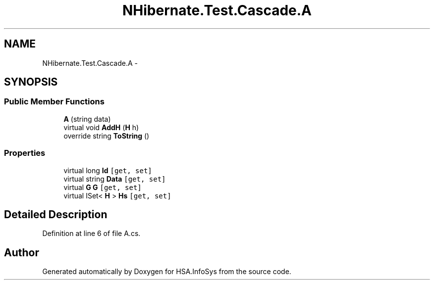 .TH "NHibernate.Test.Cascade.A" 3 "Fri Jul 5 2013" "Version 1.0" "HSA.InfoSys" \" -*- nroff -*-
.ad l
.nh
.SH NAME
NHibernate.Test.Cascade.A \- 
.SH SYNOPSIS
.br
.PP
.SS "Public Member Functions"

.in +1c
.ti -1c
.RI "\fBA\fP (string data)"
.br
.ti -1c
.RI "virtual void \fBAddH\fP (\fBH\fP h)"
.br
.ti -1c
.RI "override string \fBToString\fP ()"
.br
.in -1c
.SS "Properties"

.in +1c
.ti -1c
.RI "virtual long \fBId\fP\fC [get, set]\fP"
.br
.ti -1c
.RI "virtual string \fBData\fP\fC [get, set]\fP"
.br
.ti -1c
.RI "virtual \fBG\fP \fBG\fP\fC [get, set]\fP"
.br
.ti -1c
.RI "virtual ISet< \fBH\fP > \fBHs\fP\fC [get, set]\fP"
.br
.in -1c
.SH "Detailed Description"
.PP 
Definition at line 6 of file A\&.cs\&.

.SH "Author"
.PP 
Generated automatically by Doxygen for HSA\&.InfoSys from the source code\&.
